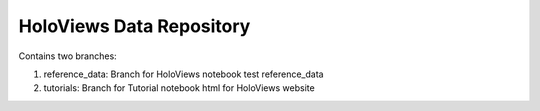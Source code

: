 HoloViews Data Repository
=========================

Contains two branches:

1) reference_data: Branch for HoloViews notebook test reference_data
2) tutorials: Branch for Tutorial notebook html for HoloViews website
